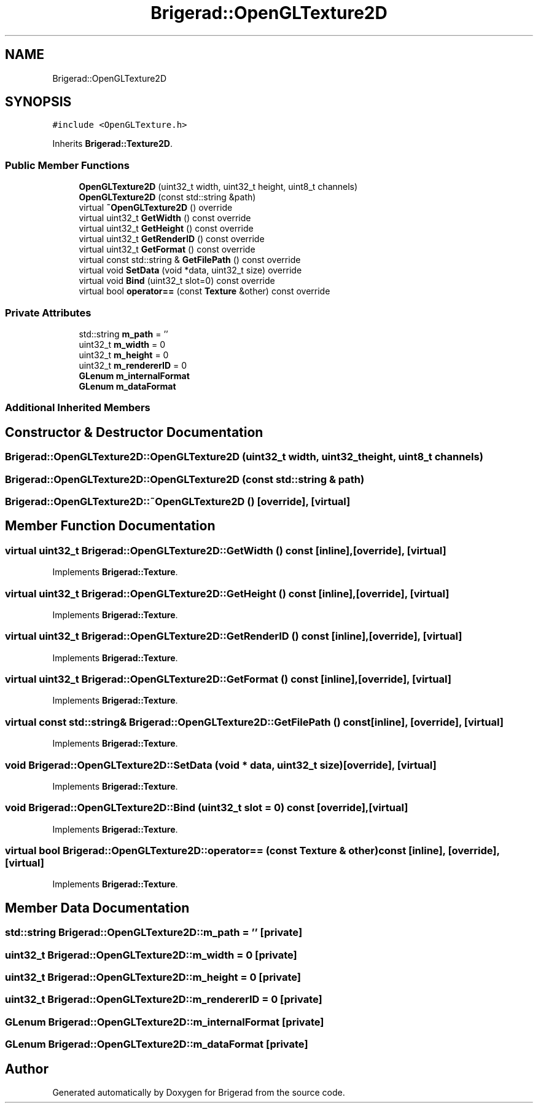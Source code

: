 .TH "Brigerad::OpenGLTexture2D" 3 "Sun Feb 7 2021" "Version 0.2" "Brigerad" \" -*- nroff -*-
.ad l
.nh
.SH NAME
Brigerad::OpenGLTexture2D
.SH SYNOPSIS
.br
.PP
.PP
\fC#include <OpenGLTexture\&.h>\fP
.PP
Inherits \fBBrigerad::Texture2D\fP\&.
.SS "Public Member Functions"

.in +1c
.ti -1c
.RI "\fBOpenGLTexture2D\fP (uint32_t width, uint32_t height, uint8_t channels)"
.br
.ti -1c
.RI "\fBOpenGLTexture2D\fP (const std::string &path)"
.br
.ti -1c
.RI "virtual \fB~OpenGLTexture2D\fP () override"
.br
.ti -1c
.RI "virtual uint32_t \fBGetWidth\fP () const override"
.br
.ti -1c
.RI "virtual uint32_t \fBGetHeight\fP () const override"
.br
.ti -1c
.RI "virtual uint32_t \fBGetRenderID\fP () const override"
.br
.ti -1c
.RI "virtual uint32_t \fBGetFormat\fP () const override"
.br
.ti -1c
.RI "virtual const std::string & \fBGetFilePath\fP () const override"
.br
.ti -1c
.RI "virtual void \fBSetData\fP (void *data, uint32_t size) override"
.br
.ti -1c
.RI "virtual void \fBBind\fP (uint32_t slot=0) const override"
.br
.ti -1c
.RI "virtual bool \fBoperator==\fP (const \fBTexture\fP &other) const override"
.br
.in -1c
.SS "Private Attributes"

.in +1c
.ti -1c
.RI "std::string \fBm_path\fP = ''"
.br
.ti -1c
.RI "uint32_t \fBm_width\fP = 0"
.br
.ti -1c
.RI "uint32_t \fBm_height\fP = 0"
.br
.ti -1c
.RI "uint32_t \fBm_rendererID\fP = 0"
.br
.ti -1c
.RI "\fBGLenum\fP \fBm_internalFormat\fP"
.br
.ti -1c
.RI "\fBGLenum\fP \fBm_dataFormat\fP"
.br
.in -1c
.SS "Additional Inherited Members"
.SH "Constructor & Destructor Documentation"
.PP 
.SS "Brigerad::OpenGLTexture2D::OpenGLTexture2D (uint32_t width, uint32_t height, uint8_t channels)"

.SS "Brigerad::OpenGLTexture2D::OpenGLTexture2D (const std::string & path)"

.SS "Brigerad::OpenGLTexture2D::~OpenGLTexture2D ()\fC [override]\fP, \fC [virtual]\fP"

.SH "Member Function Documentation"
.PP 
.SS "virtual uint32_t Brigerad::OpenGLTexture2D::GetWidth () const\fC [inline]\fP, \fC [override]\fP, \fC [virtual]\fP"

.PP
Implements \fBBrigerad::Texture\fP\&.
.SS "virtual uint32_t Brigerad::OpenGLTexture2D::GetHeight () const\fC [inline]\fP, \fC [override]\fP, \fC [virtual]\fP"

.PP
Implements \fBBrigerad::Texture\fP\&.
.SS "virtual uint32_t Brigerad::OpenGLTexture2D::GetRenderID () const\fC [inline]\fP, \fC [override]\fP, \fC [virtual]\fP"

.PP
Implements \fBBrigerad::Texture\fP\&.
.SS "virtual uint32_t Brigerad::OpenGLTexture2D::GetFormat () const\fC [inline]\fP, \fC [override]\fP, \fC [virtual]\fP"

.PP
Implements \fBBrigerad::Texture\fP\&.
.SS "virtual const std::string& Brigerad::OpenGLTexture2D::GetFilePath () const\fC [inline]\fP, \fC [override]\fP, \fC [virtual]\fP"

.PP
Implements \fBBrigerad::Texture\fP\&.
.SS "void Brigerad::OpenGLTexture2D::SetData (void * data, uint32_t size)\fC [override]\fP, \fC [virtual]\fP"

.PP
Implements \fBBrigerad::Texture\fP\&.
.SS "void Brigerad::OpenGLTexture2D::Bind (uint32_t slot = \fC0\fP) const\fC [override]\fP, \fC [virtual]\fP"

.PP
Implements \fBBrigerad::Texture\fP\&.
.SS "virtual bool Brigerad::OpenGLTexture2D::operator== (const \fBTexture\fP & other) const\fC [inline]\fP, \fC [override]\fP, \fC [virtual]\fP"

.PP
Implements \fBBrigerad::Texture\fP\&.
.SH "Member Data Documentation"
.PP 
.SS "std::string Brigerad::OpenGLTexture2D::m_path = ''\fC [private]\fP"

.SS "uint32_t Brigerad::OpenGLTexture2D::m_width = 0\fC [private]\fP"

.SS "uint32_t Brigerad::OpenGLTexture2D::m_height = 0\fC [private]\fP"

.SS "uint32_t Brigerad::OpenGLTexture2D::m_rendererID = 0\fC [private]\fP"

.SS "\fBGLenum\fP Brigerad::OpenGLTexture2D::m_internalFormat\fC [private]\fP"

.SS "\fBGLenum\fP Brigerad::OpenGLTexture2D::m_dataFormat\fC [private]\fP"


.SH "Author"
.PP 
Generated automatically by Doxygen for Brigerad from the source code\&.
